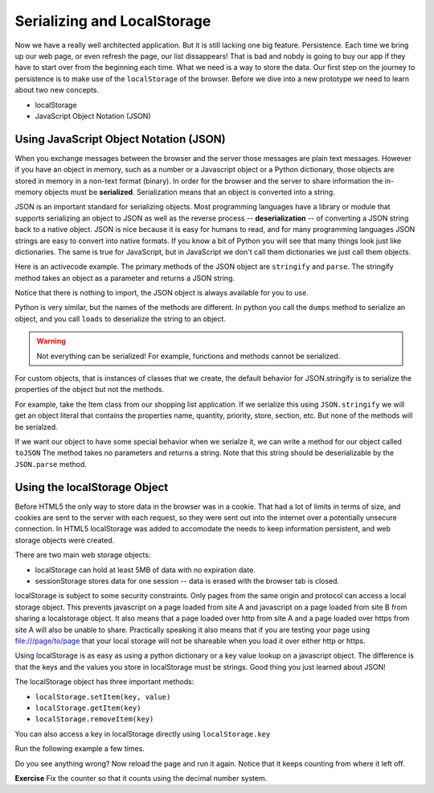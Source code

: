 Serializing and LocalStorage
============================

Now we have a really well architected application.  But it is still lacking one big feature.  Persistence. Each time we bring up our web page, or even refresh the page, our list dissappears!  That is bad and nobdy is going to buy our app if they have to start over from the beginning each time.  What we need is a way to store the data.  Our first step on the journey to persistence is to make use of the ``localStorage`` of the browser.  Before we dive into a new prototype we need to learn about two new concepts.

* localStorage
* JavaScript Object Notation (JSON)


Using JavaScript Object Notation (JSON)
---------------------------------------

When you exchange messages between the browser and the server those messages are plain text messages.  However if you have an object in memory, such as a number or a Javascript object or a Python dictionary, those objects are stored in memory in a non-text format (binary).  In order for the browser and the server to share information the in-memory objects must be **serialized**.  Serialization means that an object is converted into a string.

JSON is an important standard for serializing objects.  Most programming languages have a library or module that supports serializing an object to JSON as well as the reverse process -- **deserialization** -- of converting a JSON string back to a native object.  JSON is nice because it is easy for humans to read, and for many programming languages JSON strings are easy to convert into native formats.  If you know a bit of Python you will see that many things look just like dictionaries.  The same is true for JavaScript, but in JavaScript we don't call them dictionaries we just call them objects.

Here is an activecode example.  The primary methods of the JSON object are ``stringify`` and ``parse``.  The stringify method takes an object as a parameter and returns a JSON string.

.. activecode:: json_javascript
    :language: javascript

    x = JSON.stringify([1,2,3.1415, 4])
    write("x is a")
    writeln(typeof x)
    writeln(x)

    y = JSON.parse(x)
    write("y is a ")
    writeln(typeof y)
    writeln(y)
    y.push(5)
    writeln(y)

Notice that there is nothing to import, the JSON object is always available for you to use.

Python is very similar, but the names of the methods are different.  In python you call the ``dumps`` method to serialize an object, and you call ``loads`` to deserialize the string to an object.

.. activecode:: json_python

    import json

    print(json.dumps({'foo': 1, 'bar':2}))
    x = json.dumps([1,2,3,4])
    print("x is a ", type(x))
    print(x)

    y = json.loads(x)
    print("y is a ", type(y))
    y.append(5)
    print(y)

.. warning::

    Not everything can be serialized!  For example, functions and methods cannot be serialized.


For custom objects, that is instances of classes that we create, the default behavior for JSON.stringify is to serialize the properties of the object but not the methods.

For example, take the Item class from our shopping list application.  If we serialize this using ``JSON.stringify`` we will get an object literal that contains the properties name, quantity, priority, store, section, etc.  But none of the methods will be serialzed.

.. activecode:: json_class
    :language: javascript

    class Item {
        constructor(name, quantity, priority, store, section, price) {
            this.name = name;
            this.quantity = quantity;
            this.priority = priority;
            this.store = store;
            this.section = section;
            this.price = price;

            this._purchased = false;
        }

        plainMethod() {
            alert("hello from a plain method");
        }

        get purchased() {
            return this._purchased;
        }

        set purchased(nv) {
            this._purchased = nv;
            alert(`${this.name} was purchased`)
        }

    }

    x = new Item('bread', 1, 'High', 'Fareway', 'Bakery', 3.99);
    writeln(x.constructor.name)

    y = JSON.stringify(x)
    writeln(y)

    z = JSON.parse(y)
    writeln(z)
    writeln(z.constructor.name)
    z.purchased = 10  // Note no alert!
    z.plainMethod() // Error!!

If we want our object to have some special behavior when we serialze it, we can write a method for our object called ``toJSON``  The method takes no parameters and returns a string. Note that this string should be deserializable by the ``JSON.parse`` method.

.. fillintheblank:: json_types

    In the above example the type of x is |blank| and the type of  z is |blank|.

    - :Item: Is the correct answer
      :Object: Well, it is an Object but be more specific.
      :x: Try running the code and looking at the output.

    - :Object: Is the correct answer
      :Item: Is not correct.  JSON has no way to remember the  "user defined type" of an object.
      :x: Try running the code and looking at the output.



Using the localStorage Object
-----------------------------

Before HTML5 the only way to store data in the browser was in a cookie.  That had a lot of limits in terms of size, and cookies are sent to the server with each request, so they were sent out into the internet over a potentially unsecure connection.  In HTML5 localStorage was added to accomodate the needs to keep information persistent, and web storage objects were created.

There are two main web storage objects:

* localStorage can hold at least 5MB of data with no expiration date.
* sessionStorage stores data for one session -- data is erased with the browser tab is closed.


localStorage is subject to some security constraints.  Only pages from the same origin and protocol can access a local storage object.  This prevents javascript on a page loaded from site A and javascript on a page loaded from site B from sharing a localstorage object.  It also means that a page loaded over http from site A and a page loaded over https from site A will also be unable to share.  Practically speaking it also means that if you are testing your page using file:///page/to/page that your local storage will not be shareable when you load it over either http or https.

Using localStorage is as easy as using a python dictionary or a key value lookup on a javascript object.  The difference is that the keys and the values you store in localStorage must be strings.   Good thing you just learned about JSON!

The localStorage object has three important methods:

* ``localStorage.setItem(key, value)``
* ``localStorage.getItem(key)``
* ``localStorage.removeItem(key)``

You can also access a key in localStorage directly using ``localStorage.key``

Run the following example a few times.

.. activecode:: localstore_1
    :language: javascript

    counter = localStorage.counter
    writeln("counter is " + counter);
    if (! counter) {
        counter = 1
    } else {
        counter += 1
    }
    localStorage.counter = counter
    writeln("counter is now " + localStorage.counter)


Do you see anything wrong?  Now reload the page and run it again.  Notice that it keeps counting from where it left off.

**Exercise** Fix the counter so that it counts using the decimal number system.




